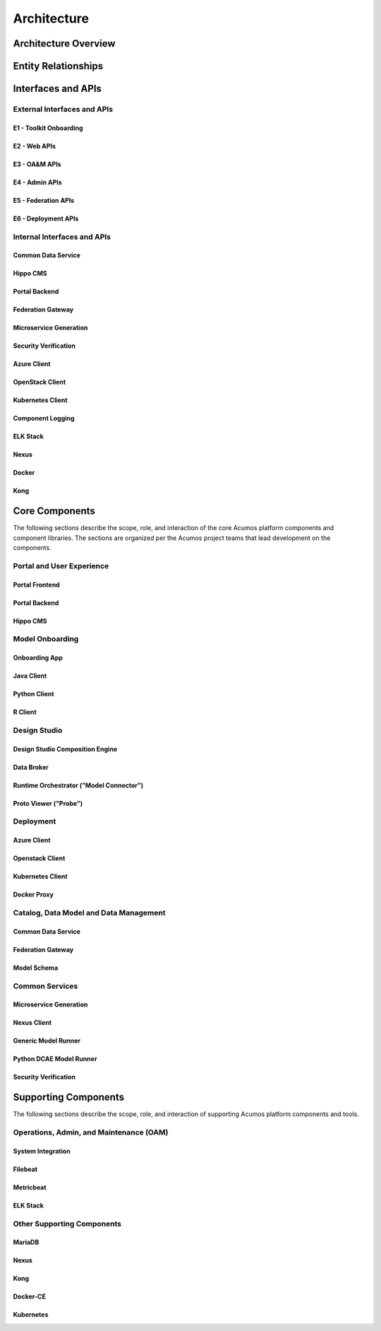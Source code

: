 .. ===============LICENSE_START=======================================================
.. Acumos CC-BY-4.0
.. ===================================================================================
.. Copyright (C) 2017-2018 AT&T Intellectual Property & Tech Mahindra. All rights reserved.
.. ===================================================================================
.. This Acumos documentation file is distributed by AT&T and Tech Mahindra
.. under the Creative Commons Attribution 4.0 International License (the "License");
.. you may not use this file except in compliance with the License.
.. You may obtain a copy of the License at
..
.. http://creativecommons.org/licenses/by/4.0
..
.. This file is distributed on an "AS IS" BASIS,
.. WITHOUT WARRANTIES OR CONDITIONS OF ANY KIND, either express or implied.
.. See the License for the specific language governing permissions and
.. limitations under the License.
.. ===============LICENSE_END=========================================================

============
Architecture
============
.. topics to include:
.. diagram from wiki for an abstracted high level diagram for non-technical consumers
.. at least one entity-relationship diagram (classical architecture view)
.. reference points in the architecture and related APIs, at a high level
.. high-level description of each core component of the platform, and supporting
.. components: what they are, scope, role, how they interact/communicate, 
..   links to component guides
..     -- images/component-architecture-2017.png is outdated
.. images from wiki are in the images folder

Architecture Overview
=====================

.. image::  images/component-architecture-2017.png

Entity Relationships
====================

.. image:: images/acumos-architecture-detail.png

Interfaces and APIs
===================

External Interfaces and APIs
----------------------------

E1 - Toolkit Onboarding
.......................

E2 - Web APIs
.............

E3 - OA&M APIs
..............

E4 - Admin APIs
...............

E5 - Federation APIs
....................

E6 - Deployment APIs
....................

Internal Interfaces and APIs
----------------------------

Common Data Service
...................

Hippo CMS
.........

Portal Backend
..............

Federation Gateway
..................

Microservice Generation
.......................

Security Verification
.....................

Azure Client
............

OpenStack Client
................

Kubernetes Client
.................

Component Logging
.................

ELK Stack
.........

Nexus
.....

Docker
......

Kong
....

Core Components
===============
.. high level description of the components and link to more info

The following sections describe the scope, role, and interaction of the core
Acumos platform components and component libraries. The sections are organized
per the Acumos project teams that lead development on the components.

Portal and User Experience
--------------------------

Portal Frontend
...............

Portal Backend
..............

Hippo CMS
.........

Model Onboarding
----------------

Onboarding App
..............

Java Client
...........

Python Client
.............

R Client
........

Design Studio
-------------

Design Studio Composition Engine
................................

Data Broker
...........

Runtime Orchestrator ("Model Connector")
........................................

Proto Viewer ("Probe")
......................

Deployment
----------

Azure Client
............

Openstack Client
................

Kubernetes Client
.................

Docker Proxy
............

Catalog, Data Model and Data Management
---------------------------------------

Common Data Service
...................

Federation Gateway
..................

Model Schema
............

Common Services
---------------

Microservice Generation
.......................

Nexus Client
............

Generic Model Runner
....................

Python DCAE Model Runner
........................

Security Verification
.....................

Supporting Components
=====================
.. high level description of the components and link to more info

The following sections describe the scope, role, and interaction of supporting
Acumos platform components and tools.

Operations, Admin, and Maintenance (OAM)
----------------------------------------

System Integration
..................

Filebeat
........

Metricbeat
..........

ELK Stack
.........

Other Supporting Components
---------------------------

MariaDB
......

Nexus
.....

Kong
....

Docker-CE
.........

Kubernetes
..........
